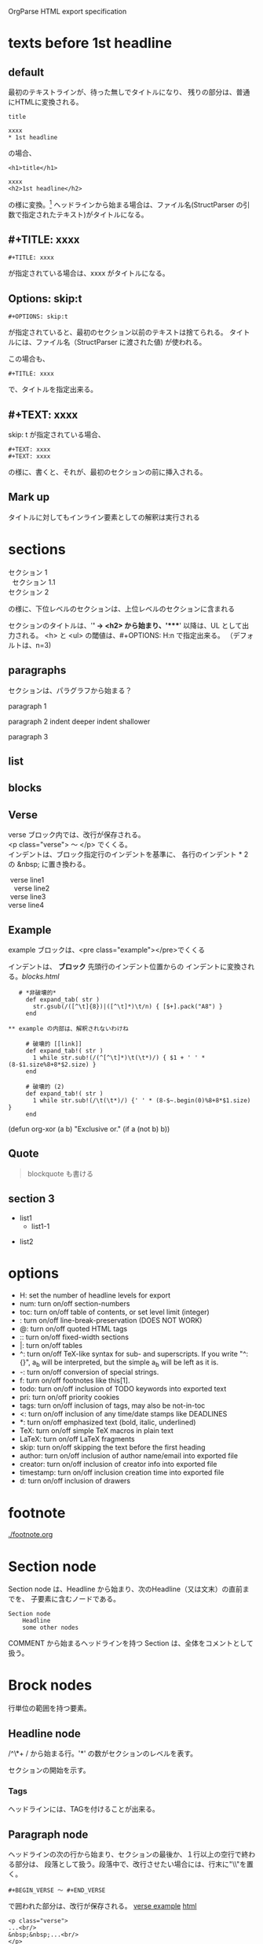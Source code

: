 OrgParse HTML export specification

* texts before 1st headline
** default
  最初のテキストラインが、待った無しでタイトルになり、
  残りの部分は、普通にHTMLに変換される。
  : title
  :
  : xxxx
  : * 1st headline
  の場合、
  : <h1>title</h1>
  : 
  : xxxx
  : <h2>1st headline</h2>
  の様に変換。[fn::実際はセクションヘッダには<div>やら何やらくっつく]
  ヘッドラインから始まる場合は、ファイル名(StructParser の引数で指定されたテキスト)がタイトルになる。
** #+TITLE: xxxx
   : #+TITLE: xxxx
   が指定されている場合は、xxxx がタイトルになる。

** Options: skip:t
   : #+OPTIONS: skip:t
   が指定されていると、最初のセクション以前のテキストは捨てられる。
   タイトルには、ファイル名（StructParser に渡された値) が使われる。

   この場合も、
   : #+TITLE: xxxx
   で、タイトルを指定出来る。
** #+TEXT: xxxx
   skip: t が指定されている場合、
   : #+TEXT: xxxx
   : #+TEXT: xxxx
   の様に、書くと、それが、最初のセクションの前に挿入される。
** Mark up
   タイトルに対してもインライン要素としての解釈は実行される
* sections
  #+BEGIN_VERSE
    セクション 1
      セクション 1.1
    セクション 2
  #+END_VERSE
  の様に、下位レベルのセクションは、上位レベルのセクションに含まれる

  セクションのタイトルは、'*' -> <h2> から始まり、'****' 以降は、UL 
  として出力される。
  <h> と <ul> の閾値は、#+OPTIONS: H:n で指定出来る。
  （デフォルトは、n=3)
** paragraphs 
  セクションは、パラグラフから始まる？

  paragraph 1

  paragraph 2
    indent deeper
indent shallower

  paragraph 3
** list
** blocks
** Verse
   verse ブロック内では、改行が保存される。\\
   <p class="verse"> 〜 </p> でくくる。\\

   インデントは、ブロック指定行のインデントを基準に、
   各行のインデント * 2 の &nbsp; に置き換わる。
   #+begin_Verse
    verse line1
      verse line2
    verse line3
   verse line4
   #+end_verse
** Example
   example ブロックは、<pre class="example"></pre>でくくる

   インデントは、 *ブロック* 先頭行のインデント位置からの
   インデントに変換される。[[blocks.html]]
   #+begin_example
   # *非破壊的*
     def expand_tab( str )
       str.gsub(/([^\t]{8})|([^\t]*)\t/n) { [$+].pack("A8") }
     end

** example の内部は、解釈されないわけね

     # 破壊的 [[link]]
     def expand_tab!( str )
       1 while str.sub!(/(^[^\t]*)\t(\t*)/) { $1 + ' ' * (8-$1.size%8+8*$2.size) }
     end

     # 破壊的 (2)
     def expand_tab!( str )
       1 while str.sub!(/\t(\t*)/) {' ' * (8-$~.begin(0)%8+8*$1.size) }
     end
   #+end_example

   #+BEGIN_EXAMPLE -t -w 40
     (defun org-xor (a b)
        "Exclusive or."
        (if a (not b) b))
   #+END_EXAMPLE


** Quote
   #+BEGIN_QUOTE
     blockquote も書ける
   #+END_QUOTE
** section 3
  - list1
    - list1-1
- list2

* options
     - H:         set the number of headline levels for export
     - num:       turn on/off section-numbers
     - toc:       turn on/off table of contents, or set level limit (integer)
     - \n:        turn on/off line-break-preservation (DOES NOT WORK)
     - @:         turn on/off quoted HTML tags
     - ::         turn on/off fixed-width sections
     - |:         turn on/off tables
     - ^:         turn on/off TeX-like syntax for sub- and superscripts.  If
                  you write "^:{}", a_{b} will be interpreted, but
                  the simple a_b will be left as it is.
     - -:         turn on/off conversion of special strings.
     - f:         turn on/off footnotes like this[1].
     - todo:      turn on/off inclusion of TODO keywords into exported text
     - pri:       turn on/off priority cookies
     - tags:      turn on/off inclusion of tags, may also be not-in-toc
     - <:         turn on/off inclusion of any time/date stamps like DEADLINES
     - *:         turn on/off emphasized text (bold, italic, underlined)
     - TeX:       turn on/off simple TeX macros in plain text
     - LaTeX:     turn on/off LaTeX fragments
     - skip:      turn on/off skipping the text before the first heading
     - author:    turn on/off inclusion of author name/email into exported file
     - creator:   turn on/off inclusion of creator info into exported file
     - timestamp: turn on/off inclusion creation time into exported file
     - d:         turn on/off inclusion of drawers
* footnote
  [[./footnote.org]]
* Section node
  Section node は、Headline から始まり、次のHeadline（又は文末）の直前までを、
  子要素に含むノードである。

  #+BEGIN_EXAMPLE
    Section node
        Headline
        some other nodes
  #+END_EXAMPLE

  COMMENT から始まるヘッドラインを持つ Section は、全体をコメントとして扱う。

* Brock nodes
  行単位の範囲を持つ要素。

** Headline node
   /^\*+ / から始まる行。'*' の数がセクションのレベルを表す。
   
   セクションの開始を示す。
*** Tags
    ヘッドラインには、TAGを付けることが出来る。
** Paragraph node
   ヘッドラインの次の行から始まり、セクションの最後か、１行以上の空行で終わる部分は、
   段落として扱う。段落中で、改行させたい場合には、行末に"\\"を置く。

   : #+BEGIN_VERSE 〜 #+END_VERSE
   で囲われた部分は、改行が保存される。
   [[file:./verse.org][verse example]] [[./verse.html][html]]

   #+BEGIN_EXAMPLE
     <p class="verse">
     ...<br/>
     &nbsp;&nbsp;...<br/>
     </p>
   #+END_EXAMPLE

   の様に、展開される様だ。

** Whiteline node
   空行のノード。
   パラグラフや、その他のブロックの終端を示す。
   
   インデントのチェックが必要か?

** Block nodes
   #+begin 〜 #+end ブロック。
*** EXAMPLE
   #+BEGIN_EXAMPLE
     : #+BEGIN_EXMPLE
     :  ...
     : #+END_EXAMPLE
   #+END_EXAMPLE

   you can also start the example lines with a colon followed by a space. 
   There may also be additional whitespace before the colon: 

   :   : example

   EXAMPL ブロックは、<pre> タグに変換される
*** SRC
   #+BEGIN_SRC emacs-lisp eiffel
     (+ 1 2)
   #+END_SRC
   
#+BEGIN_COMMENT
     ここは、コメントブロックだよ
#+END_COMMENT
*** VERSE
   #+begin_verse
     このブロック内では、改行が
     保存される。

     行頭のインデントは、html の場合、&&nbsp; に変換される
   #+end_verse

   行頭のインデントは、~#+BEGIN_VERSE~　のインデント + 1 をベースとして、
   (各行のインデント - ベース) * 2 = &nbsp; の数となる。

*** HTML
  [[Quote HTML]]

  #+HTML: <literal html code>

  #+BEGIN_HTML
    <h2> ここには、自由に</h2>
    <p>HTML tag が書ける。</p>
  #+END_HTML

** Plain Lists
   [[./lists.org][lists.org]] [[./lists.html][html]]

*** Unordered list
   先頭が[-+*]で始まる行は、順序無リストアイテムの開始を示し、
   これに続く、インデントが開始マークより大きい行、又は、空行は
   このアイテムに含まれる。

   リストは、ネスト出来る。

   空行のインデントは、チェックされない。
*** Ordered list
   先頭が、"数字." 又は "数字)" で始まる行は、番号付きリストを表す。
*** Description list
   : - XXXX :: mmmmm
   の形式の行は、説明付きリストを表す。

** Comment line
   #+ これは、コメント行
# これもコメント行
   だけど、
   # これは、コメント行では無い。 でも、 #+ ここからは？　やっぱり地の文。
** COMMENT comment block
   このセクションは、全体がコメントとして扱われる。
   (出力には含まれない)

** Option node
   : #+TITLE
   等の、オプション設定を行う行
*** #+ATTR_HTML
    If you want to specify attributes for links, 
    you can do so using a special #+ATTR_HTML line 
    to define attributes 
    that will be added to the <a> or <img> tags. 

    Here is an example that sets title and style attributes for a link: 
       :   #+ATTR_HTML: title="The Org-mode homepage" style="color:red;"
       :   [[http://orgmode.org]]


** Horizontal line
------
  '-'が5個以上のみの行は、<hr/> に変換される
* Inline nodes
  行内で完結している諸要素
** Footnotes
** Emphasis and monospace
    - *bold*
    - /italic/
    - _underlined_
    - =code=
    - ~verbatim~
    - +strike through+
   *bold and /italic/* _underlined and *bold*_ ~verbatim without *bold*~
   =code without *bold*=
   *bold [[link][link]]* =code is [[link][link]] allowed= *bold =code* code=
   *bold in *bold* is* not bold *1234* 
   *bold [[link]]*, [[link][ *bold* ]]

** Quoting HTML tags
  [[Quote HTML]]
  @<br/> @<b>bold@</b> の様にすることが出来る
** Linkとイメージ
   リンクの、拡張子が画像ファイルの場合、<img>タグに展開される

   - [ [image file] ] の場合、<img src="image file"> に展開される
   - [ [link][image file] ] の場合、<a href="link"><img src="image file"></a> に展開される
   - img を表示する際に、#+CAPTION: xxxx が指定されている場合、\\
     #+BEGIN_VERSE
       <div class="figure">
       <p><img src="lily20100228t.jpg" alt="lily20100228t.jpg"></p>
       <p>寝起きのリリー君</p>
       </div>
     #+END_VERSE
     に展開される
   - [ [xxx][yyy] ] の場合、<a href="xxx">yyy</a> に展開される

*** Link format
    : [[link][description]]  or  [[link]]

    [[index.html][desc *bold* ]] <- description part は修飾出来る。

*** Internal links
*** External links
    外部へのリンク
     * http://www.astro.uva.nl/~dominik          on the web
     * file:/home/dominik/images/jupiter.jpg     file, absolute path
     * /home/dominik/images/jupiter.jpg          same as above
     * file:papers/last.pdf                      file, relative path
     * ./papers/last.pdf                         same as above
 
*** Images
    [[file:images.org]] [[file:images.html]]
**** そのままの大きさで表示
    : [[lily20100228t.jpg]]
    [[lily20100228t.jpg]]
**** サムネールとリンク
    : [[lily20100228.jpg][lily20100228t.jpg]]    
    [[file:lily20100228.jpg][lily20100228t.jpg]]

* Table of contents
 サポートは後回しにするかね。

* OPTIONS
:#+OPTIONS: skip:t
#+OPTIONS: H:4
: #+TEXT: head block
: #+TEXT: this area is <b> *literal* </b>
: #+TITLE: sample dayo
#+AUTHOR: knb
#+EMAIL: knb@artif.org
#+STYLE: <link rel="stylesheet" type="text/css" href="css/eiffel.css" />
* test files
- [[texts before 1st headline]] [[file:text-bef-hl.org]] [[text-bef-hl.html][html]]
- [[#+TITLE: xxxx]] [[file:title.org]] [[file:title.html][html]]
